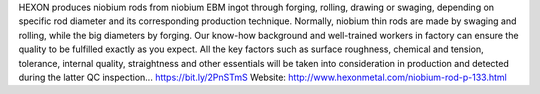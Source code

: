 HEXON produces niobium rods from niobium EBM ingot through forging, rolling, drawing or swaging, depending on specific rod diameter and its corresponding production technique. Normally, niobium thin rods are made by swaging and rolling, while the big diameters by forging. Our know-how background and well-trained workers in factory can ensure the quality to be fulfilled exactly as you expect. All the key factors such as surface roughness, chemical and tension, tolerance, internal quality, straightness and other essentials will be taken into consideration in production and detected during the latter QC inspection... https://bit.ly/2PnSTmS
Website: http://www.hexonmetal.com/niobium-rod-p-133.html

